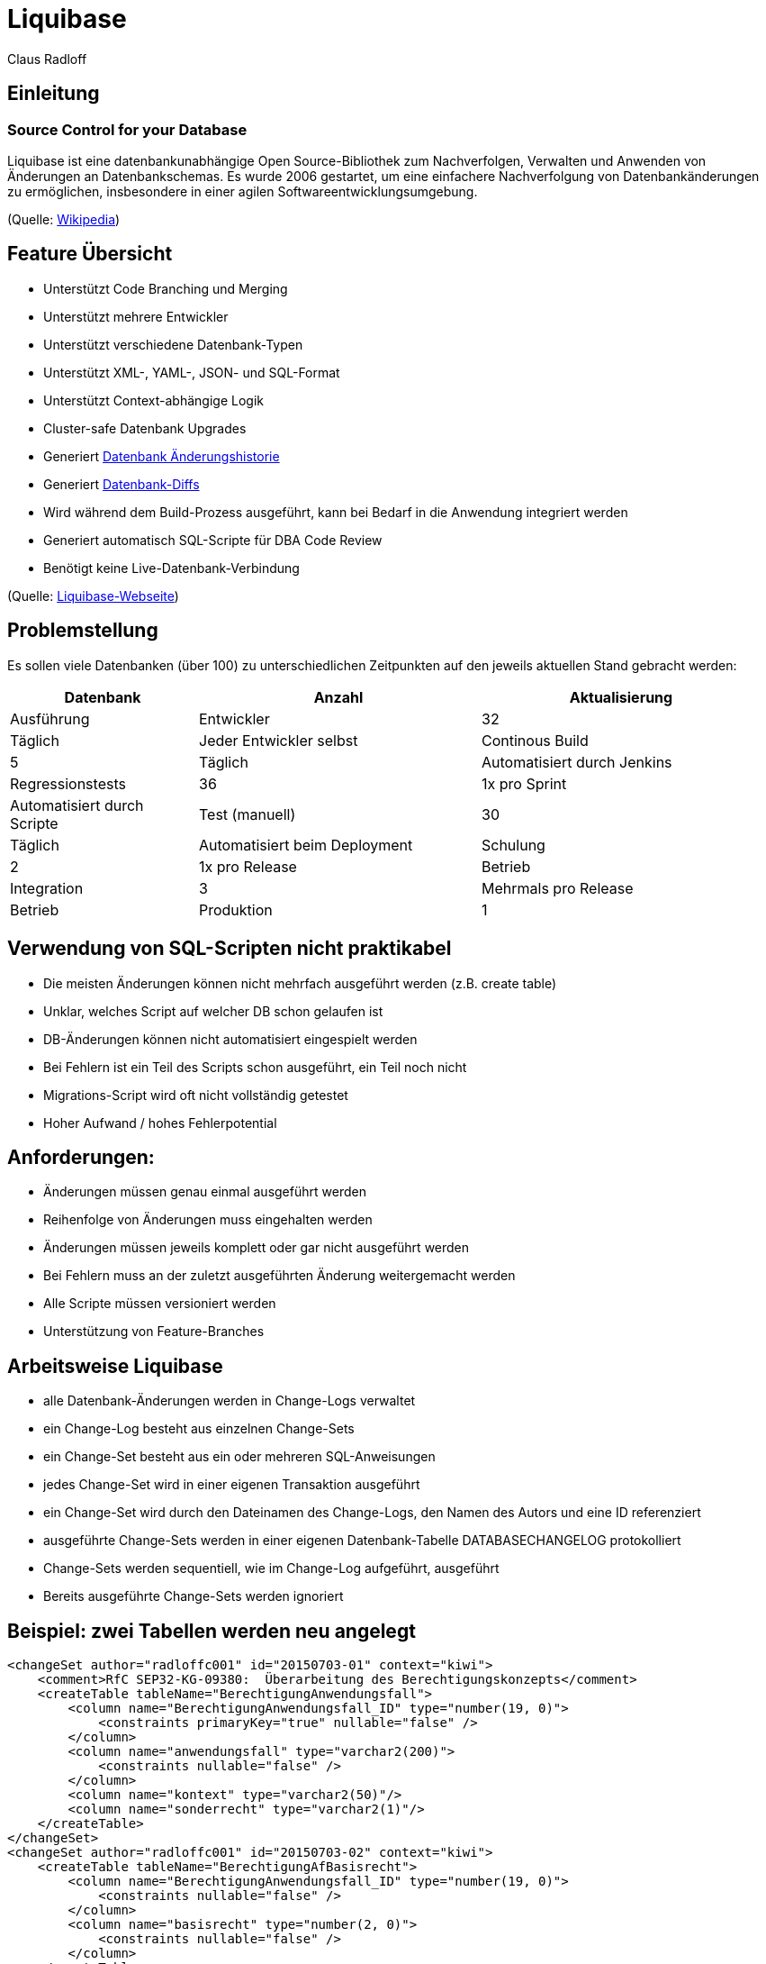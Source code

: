 Liquibase
=========
:author:    Claus Radloff
:backend:   slidy
:max-width: 60em
:data-uri:
:icons:

== Einleitung ==

=== Source Control for your Database ===

Liquibase ist eine datenbankunabhängige Open Source-Bibliothek zum Nachverfolgen, Verwalten und Anwenden von Änderungen an Datenbankschemas. Es wurde 2006 gestartet, um eine einfachere Nachverfolgung von Datenbankänderungen zu ermöglichen, insbesondere in einer agilen Softwareentwicklungsumgebung.

(Quelle: https://en.wikipedia.org/wiki/Liquibase[Wikipedia])

== Feature Übersicht ==

* Unterstützt Code Branching und Merging
* Unterstützt mehrere Entwickler
* Unterstützt verschiedene Datenbank-Typen
* Unterstützt XML-, YAML-, JSON- und SQL-Format
* Unterstützt Context-abhängige Logik
* Cluster-safe Datenbank Upgrades
* Generiert http://www.liquibase.org/dbdoc/index.html[Datenbank Änderungshistorie]
* Generiert http://www.liquibase.org/documentation/diff.html[Datenbank-Diffs]
* Wird während dem Build-Prozess ausgeführt, kann bei Bedarf in die Anwendung integriert werden
* Generiert automatisch SQL-Scripte für DBA Code Review
* Benötigt keine Live-Datenbank-Verbindung

(Quelle: http://www.liquibase.org[Liquibase-Webseite])

== Problemstellung ==

Es sollen viele Datenbanken (über 100) zu unterschiedlichen Zeitpunkten auf den jeweils aktuellen Stand gebracht werden:

[cols="10,5>,15,15",options="header"]
|====================
|Datenbank        |Anzahl |Aktualisierung        |Ausführung
|Entwickler       |32 |Täglich                   |Jeder Entwickler selbst
|Continous Build  | 5 |Täglich                   |Automatisiert durch Jenkins
|Regressionstests |36 |1x pro Sprint             |Automatisiert durch Scripte
|Test (manuell)   |30 |Täglich                   |Automatisiert beim Deployment
|Schulung         | 2 |1x pro Release            |Betrieb
|Integration      | 3 |Mehrmals pro Release      |Betrieb
|Produktion       | 1 |1x pro Release + Hotfixes |Betrieb
|====================

== Verwendung von SQL-Scripten nicht praktikabel ==

* Die meisten Änderungen können nicht mehrfach ausgeführt werden (z.B. create table)
* Unklar, welches Script auf welcher DB schon gelaufen ist
* DB-Änderungen können nicht automatisiert eingespielt werden
* Bei Fehlern ist ein Teil des Scripts schon ausgeführt, ein Teil noch nicht
* Migrations-Script wird oft nicht vollständig getestet
* Hoher Aufwand / hohes Fehlerpotential

== Anforderungen: ==

* Änderungen müssen genau einmal ausgeführt werden
* Reihenfolge von Änderungen muss eingehalten werden
* Änderungen müssen jeweils komplett oder gar nicht ausgeführt werden
* Bei Fehlern muss an der zuletzt ausgeführten Änderung weitergemacht werden
* Alle Scripte müssen versioniert werden
* Unterstützung von Feature-Branches

== Arbeitsweise Liquibase ==

* alle Datenbank-Änderungen werden in Change-Logs verwaltet
* ein Change-Log besteht aus einzelnen Change-Sets
* ein Change-Set besteht aus ein oder mehreren SQL-Anweisungen
* jedes Change-Set wird in einer eigenen Transaktion ausgeführt
* ein Change-Set wird durch den Dateinamen des Change-Logs, den Namen des Autors und eine ID referenziert
* ausgeführte Change-Sets werden in einer eigenen Datenbank-Tabelle DATABASECHANGELOG protokolliert
* Change-Sets werden sequentiell, wie im Change-Log aufgeführt, ausgeführt
* Bereits ausgeführte Change-Sets werden ignoriert

== Beispiel: zwei Tabellen werden neu angelegt ==

--------------------------------------
<changeSet author="radloffc001" id="20150703-01" context="kiwi">
    <comment>RfC SEP32-KG-09380:  Überarbeitung des Berechtigungskonzepts</comment>
    <createTable tableName="BerechtigungAnwendungsfall">
        <column name="BerechtigungAnwendungsfall_ID" type="number(19, 0)">
            <constraints primaryKey="true" nullable="false" />
        </column>
        <column name="anwendungsfall" type="varchar2(200)">
            <constraints nullable="false" />
        </column>
        <column name="kontext" type="varchar2(50)"/>
        <column name="sonderrecht" type="varchar2(1)"/>
    </createTable>
</changeSet>
<changeSet author="radloffc001" id="20150703-02" context="kiwi">
    <createTable tableName="BerechtigungAfBasisrecht">
        <column name="BerechtigungAnwendungsfall_ID" type="number(19, 0)">
            <constraints nullable="false" />
        </column>
        <column name="basisrecht" type="number(2, 0)">
            <constraints nullable="false" />
        </column>
    </createTable>
</changeSet>
--------------------------------------

== Einträge in DATABASECHANGELOG ==

[options="headers"]
|==================
|ID          |Author      |Filename          |Date Executed    |Order Executed |Exec Type |MD5 Sum   |Description    |Liquibase |Contexts |Comments
|20150703-01 |radloffc001 |changeLog-P53.xml |21.02.2019 15:31:06,789 |860     |EXECUTED  |7:1a207b… |createTable    |3.4.1     |kiwi     |RfC SEP32-KG-09380: Überarbeitung des Berechtigungs-konzepts
|20150703-02 |radloffc001 |changeLog-P53.xml |21.02.2019 15:31:06,807 |861     |EXECUTED  |7:09d338… |createTable    |3.4.1     |kiwi     | 
|==================

== Unterstützte Formate (1) ==

.XML:
-------------------------
<changeSet author="radloffc001" id="20150703-01" context="kiwi">
    <comment>RfC SEP32-KG-09380: Überarbeitung des Berechtigungskonzepts</comment>
    <dropTable tableName="BerechtigungAfBasisrecht" cascadeConstraints="true"/>
    <dropTable tableName="BerechtigungAnwendungsfall" cascadeConstraints="true"/>
</changeSet>    
-------------------------

.YAML:
-------------------------
- changeset
    id: 20150703-01
    author: radloffc001
    context: kiwi
    changes:
      - dropTable
        tableName: BerechtigungAfBasisrecht
        cascadeConstraints: true
      - dropTable
        tableName: BerechtigungAnwendungsfall
        cascadeConstraints: true
-------------------------

== Unterstützte Formate (2) ==

.JSON:
-------------------------
"changeSet": {
    "id": "20150703-01",
    "author": "radloffc001",
    "context": "kiwi",
    "changes": [ {
            "dropTable": {
                "tableName": "BerechtigungAfBasisrecht",
                "cascadeConstraints": true } }, {
            "dropTable": {
                "tableName": "BerechtigungAnwendungsfall",
                "cascadeConstraints": true }
        }
   ]
}
-------------------------

.SQL: (nicht alle Features unterstützt, Datenbank-abhängig)
-------------------------
--liquibase formatted sql
--changeset radloffc001:20150703-01 context:kiwi
drop table BerechtigungAfBasisrecht cascade constraints;
drop table BerechtigungAnwendungsfall cascade constraints;
-------------------------

== Ausführen von Changelogs ==

=== Voraussetzungen ===

Liquibase ist in Java entwickelt und benötigt zur Ausführung Java 8.

Die Parameter für den Aufruf können alternativ in der Datei `liquibase.properties` im aktuellen Arbeitsverzeichnis hinterlegt werden.

== Ausführen in der Kommandozeile ==

-------------------------
liquibase [options] [command] [command parameters]
-------------------------

Beispiel:

-------------------------
java -jar liquibase.jar
    --changeLogFile=changelog.xml
    --username=user
    --password=secret
    --url= jdbc:oracle:thin:@localhost:12345:dbid
    --driver=oracle.jdbc.driver.OracleDriver
    --classpath=Path/to/classes
    update 
-------------------------

== Ausführen mit Ant ==
Einbinden des Liquibase-Task

-------------------------
<project name="Example" xmlns:liquibase="antlib:liquibase.integration.ant">
    <taskdef resource="liquibase/integration/ant/antlib.xml"
            uri="antlib:liquibase.integration.ant">
        <classpath path="path/to/liquibase/libs"/>
    </taskdef>
</project>
-------------------------

Ausführen von Änderungen

-------------------------
<liquibase:updateDatabase changeLogFile="/path/to/changeLog.xml">
    <liquibase:database driver="${db.driver}" url="${db.url}"
        user="${db.user}" password="${db.pasword}"/>
</liquibase:updateDatabase>
-------------------------

== Ausführen mit Maven ==

-------------------------
  <project>
    <build>
      <plugins>
    <plugin>
       <groupId>org.liquibase</groupId>
       <artifactId>liquibase-maven-plugin</artifactId>
       <version>3.0.5</version>
       <configuration>                  
          <propertyFile>src/main/resources/liquibase/liquibase.properties</propertyFile>
       </configuration>                
       <executions>
         <execution>
           <phase>process-resources</phase>                                                                  
           <goals>
             <goal>update</goal>
           </goals>
         </execution>
       </executions>
    </plugin>     
      </plugins>
    </build>
  </project>
-------------------------

== Features ==

* Ausführen von DDL- und DML-Statements
* Ausführen von bedingten Änderungen mit Preconditions
* Importieren von mehreren Changelogs
* Importieren von Daten aus CSV-Dateien
* Erstellen von Changelogs aus bestehenden Datenbanken
* Vergleichen von Datenbanken
* Änderungen rückgängig machen
* Änderungen abhängig vom Kontext (z.B. Produktion / Test)
* Generieren von SQL-Scripten
* http://www.liquibase.org/dbdoc/index.html[Dokumentation generieren]
* Open Source (LGPL), komerzielle Version (https://www.datical.com/liquibase/[Datical]) erhältlich

== Bedingtes Ausführen mit Preconditions (1) ==

Wenn beispielsweise schon Änderungen in einigen DB manuell durchgeführt wurden, kann es notwendig sein, eine Änderung an eine Bedingung zu knüpfen.
Beispiel: einen Index nur dann anlegen, wenn er nicht schon existiert

-------------------------
<changeSet id="20170131-01" author="anonymous" context="kiwi">
    <preConditions onFail="MARK_RAN" onFailMessage="Index bereits vorhanden">
        <not><indexExists indexName="SUCHE_KGHE_IDENTABGLEICH" /></not>
    </preConditions>
    <comment>Indizes für den Job IdentAbgleichVerarb</comment>
    <createIndex indexName="SUCHE_KGHE_IDENTABGLEICH" tableName="KindergeldhistorieEreignis">
        <column name="ereignisart" />
        <column name="statusIdentAbgleich" />
        <column name="schattenlauf" />
        <column name="kindBestand" />
        <column name="kunde" />
    </createIndex>
</changeSet>
-------------------------

== Bedingtes Ausführen mit Preconditions (2) ==

Für die Condition kann ein beliebiger Select verwendet werden. 

Beispiel: einen Constraint nur dann anlegen, wenn er nicht schon existiert

-------------------------
<changeSet id="20160816" author="anonymous" context="kiwi">
    <preConditions onFail="MARK_RAN" onFailMessage="Constraint bereits vorhanden">
        <sqlCheck expectedResult="0">select count(*) from user_cons_columns cc join user_constraints c on cc.constraint_name = c.constraint_name
where c.table_name='BATCH_JOB_KENNZAHL' and cc.column_name='BATCH_JOB_LOG_ID' and constraint_type='R'</sqlCheck>
    </preConditions>
    <comment>Constraint erstellen, falls noch nicht vorhanden</comment>
    <addForeignKeyConstraint baseColumnNames="BATCH_JOB_LOG_ID"
        baseTableName="batch_job_kennzahl"
        constraintName="FK_BatchJobKennz_BatchJobLg"
        referencedTableName="batch_job_log"
        referencedColumnNames="id" />
</changeSet>
-------------------------

== Importieren von mehreren Changelogs ==

Für jedes Release sollte ein eigenes Changelog angelegt werden. Mehrere Changelogs können dann wieder zu einem Script zusammengefasst werden:

-------------------------
<?xml version="1.0" encoding="UTF-8" standalone="no"?>
<databaseChangeLog 
    xmlns="http://www.liquibase.org/xml/ns/dbchangelog" 
    xmlns:ext="http://www.liquibase.org/xml/ns/dbchangelog-ext" 
    xmlns:xsi="http://www.w3.org/2001/XMLSchema-instance" 
    xsi:schemaLocation="http://www.liquibase.org/xml/ns/dbchangelog dbchangelog-3.4.xsd 
        http://www.liquibase.org/xml/ns/dbchangelog-ext dbchangelog-ext.xsd"
    logicalFilePath="dbchangelog.xml">

    <include file="16.01.00.00/changeLog-P61.xml" relativeToChangelogFile="true"/>
    <include file="16.02.00.00/changeLog-P62.xml" relativeToChangelogFile="true"/>
    <include file="16.03.00.00/changeLog-P63.xml" relativeToChangelogFile="true"/>
    
    <!-- wiederholbare Änderungen -->
    <include file="latest/data/changeLog-Daten.xml" relativeToChangelogFile="true"/>
    <include file="latest/changeLog-Views.xml" relativeToChangelogFile="true"/>
</databaseChangeLog>
-------------------------

Das Attribut `relativeToChangelogFile` sorgt dafür, dass keine absoluten Dateinamen angegeben werden müssen.

== Importieren von Daten aus CSV-Dateien ==

Um Daten einzufügen, kann man mit Insert/Update/Delete arbeiten. Alternativ können Daten auch aus CSV-Dateien importiert werden. Dies ist vor allem sinnvoll für Daten, die vom Entwicklungsteam gepflegt werden, auf die die Anwendung nur lesend zugreift.

.Changeset
-------------------------
<changeSet author="radloffc001" id="20151218-01" runOnChange="true" context="kiwi">
    <delete tableName="Aufzaehlung" />
    <loadData tableName="Aufzaehlung" 
        file="aufzaehlung.csv" relativeToChangelogFile="true" 
        encoding="UTF-8" separator=";" quotchar="#"/>
</changeSet>
-------------------------

.Inhalt der CSV-Datei
-------------------------
Aufzaehlung_ID;version;aufzaehlungstyp;schluessel;reihenfolge;kurztext;aktiv;techBezeichner;langtext
101;0;AKTNR;5001;1;Kindergeld;Y;KG;Kindergeld
102;0;AKTNR;5003;2;Kinderzuschlag;Y;KIZ;Kinderzuschlag
201;0;DOKSTAT;ibeg;1;in Bearbeitung;Y;IBEG;#Status "in Bearbeitung"#
202;0;DOKSTAT;zda;2;zu den Akten;Y;ZDA;#Status 'zu den Akten'#
…
-------------------------

In der ersten Zeile sind die Spaltennamen enthalten, die restlichen Zeilen sind Daten.

== Erstellen von Changelogs aus bestehenden Datenbanken (1) ==

Zum Einstieg in Liquibase kann aus einer vorhandenen Datenbank ein Change-Log
http://www.liquibase.org/documentation/generating_changelogs.html[generiert]
werden, das als Grundlage für weitere Änderungen dient.

----
liquibase [options] generateChangeLog
----

----
<?xml version="1.0" encoding="UTF-8"?>
<databaseChangeLog
    xmlns="http://www.liquibase.org/xml/ns/dbchangelog/1.1"
    xmlns:xsi="http://www.w3.org/2001/XMLSchema-instance"
    xsi:schemaLocation="http://www.liquibase.org/xml/ns/dbchangelog/1.1
    http://www.liquibase.org/xml/ns/dbchangelog/dbchangelog-1.1.xsd">
    <changeSet author="diff-generated" id="1185214997195-1">
        <createTable name="DEPT">
            <column name="DEPTNO" type="NUMBER(2,0)"/>
            <column name="DNAME" type="VARCHAR2(14,0)"/>
            <column name="LOC" type="VARCHAR2(13,0)"/>
        </createTable>
    </changeSet>
    ...
</databaseChangeLog>
----

== Erstellen von Changelogs aus bestehenden Datenbanken (2) ==

Das generierte Change-Log sollte ggf. überarbeitet werden, z.B. sollten
Schema-Namen entfernt werden, Initial-Werte für Sequences angepasst werden, etc.

Es werden keine Stored Procedures, Trigger, Funktionen oder Packages exportiert.

Um zu verhindern, dass das Change-Log auf einer existierenden Datenbank
ausgeführt wird, sollte es mit einer Pre-Condition abgesichert werden. Das
initiale Change-Log wird *nicht* bei Software-Übergaben ausgeliefert. Für alle
folgenden Änderungen wird dann ein eigenes Change-Log erstellt und übergeben.

Alternativ ist es möglich, die generierten Change-Sets mit Pre-Conditions
auszustatten und mit onFail="MARK_RAN" zu markieren. Sie werden dann in der
Produktion aus ausgeführt markiert. Allerdings ist dieses Vorgehen relativ
aufwändig und daher nur für kleine Datenbanken geeignet.

Eine dritte Möglichkeit ist es, die Change-Sets mit einem besonderen Kontext
(z.B. 'initial') zu markieren und für alle neuen Änderungen einen anderen
Kontext (z.B. 'current'). Es muss dann aber darauf geachtet werden, dass bei
jedem Update der richtige Kontext angegeben wird. Ohne Kontext werden alle
Change-Sets ausgeführt!

== Vergleichen von Datenbanken (1) ==

Um festzustellen, ob es Unterschiede zwischen zwei Datenbanken gibt, bietet
Liquibase http://www.liquibase.org/documentation/diff.html[Datenbank-Diffs].
Beim Aufruf werden die beiden Datenbanken angegeben:

----
liquibase.sh --driver=oracle.jdbc.OracleDriver \
        --url=jdbc:oracle:thin:@testdb:1521:test \
        --username=bob \
        --password=bob \
    diff \
        --referenceUrl=jdbc:oracle:thin:@localhost/XE \
        --referenceUsername=bob \
        --referencePassword=bob
----

== Vergleichen von Datenbanken (2) ==

Liquibase erzeugt einen Report, der die Abweichungen zwischen den Datenbanken
auflistet:

----
Base Database: BOB jdbc:oracle:thin:@testdb:1521:latest
Target Database: BOB jdbc:oracle:thin:@localhost/XE
Product Name: EQUAL
Product Version:
     Base:   'Oracle Database 10g Enterprise Edition Release 10.2.0.1.0
With the Partitioning, OLAP and Data Mining options'
     Target: 'Oracle Database 10g Express Edition Release 10.2.0.1.0'
Missing Tables: NONE
Unexpected Tables: NONE
Missing Views: NONE
Unexpected Views: NONE
Missing Columns:
     CREDIT.MONTH
     CREDIT.COMPANY
     CMS_TEMPLATE.CLASSTYPE
     CONTENTITEM.SORTORDER
Unexpected Columns:
     CATEGORY.SORTORDER
...
----

Alternativ gibt es den Befehl 'diffChangeLog', der die Änderungen als
Change-Log ausgibt. Dieser kann dazu verwendet werden, die abweichende
Datenbank(en) auf den aktuellen Stand zu bringen.

== Änderungen rückgängig machen (1) ==

Liquibase unterstützt das
http://www.liquibase.org/documentation/rollback.html[rückgängig machen von
Änderungen]. Dazu können bei vielen Änderungen automatisch Rollback-Statements
erzeugt werden. Bei Refactorings wie z.B. 'drop table' kann der Entwickler ein
eigenes Rollback-Statement angeben:

----
<changeSet id="changeRollback" author="nvoxland">
    <dropTable tableName="RollbackTest"/>
    <rollback>
        <createTable tableName="RollbackTest">
            <column name="id" type="int"/>
        </createTable>
    </rollback>
</changeSet>
----

== Änderungen rückgängig machen (2) ==

Alternativ kann auf ein Change-Set verwiesen werden, mit dem die Änderung
zurückgesetzt werden kann:

----
<changeSet id="changeRollback2-drop" author="nvoxland">
    <dropTable tableName="changeRollback2"/>
    <rollback changeSetId="changeRollback2-create" changeSetAuthor="nvoxland"/>
</changeSet>
----

In einem Change-Set können auch mehrere Rollback-Tags angegeben werden.

Beim Rollback kann entweder ein Tag angegeben werden, dann werden alle
Änderungen, die nach dem Tag erstellt wurden, rückgängig gemacht. Die zweite
Möglichkeit ist, die Anzahl der Change-Sets anzugeben, die zurückgerollt werden
sollen. Und drittens kann ein Datum angegeben werden, zu dem zurückgesetzt
werden soll.

== Änderungen abhängig vom Kontext (z.B. Produktion / Test) ==

Mit einem http://www.liquibase.org/documentation/contexts.html[Kontext] ist es
möglich, Change-Sets nur in bestimmten Umgebungen auszuführen. Beim Aufruf von
Liquibase wird der Kontext angegeben, der ausgeführt werden soll. Es ist auch
möglich, mehrere Kontexte mit 'and' und 'or' zu verknüpfen, dann werden
diejenigen Change-Sets ausgeführt, die alle oder einen der angegebenen Kontexte
besitzen. Auch die Negation mit '!' ist möglich.

Mit Kontexten ist es z.B. möglich, in einer Test-Umgebung automatisch
Test-Daten einzuspielen, oder unterschiedliche Daten in Produktion/Test zu
importieren. Allerdings ist bei der Verwendung Vorsicht angesagt, da alle
Change-Sets ausgeführt werden, wenn beim Aufruf kein Kontext angegeben wird.

== Generieren von SQL-Scripten ==

Wenn Liquibase in der Produktion nicht unterstützt wird, oder Datenbank-Änderungen gereviewed werden sollen, ist es möglich, ein SQL-Script zu generieren:

----
liquibase [options] updateSQL
----

Die SQL-Statements werden auf der Console ausgegeben und können in eine
Datei umgeleitet werden.

== Dokumentation generieren ==

Mit dem Kommando 'dbDoc <outputDirectory>' kann eine
http://www.liquibase.org/dbdoc/index.html[Datenbank Änderungshistorie]
generiert werden. Die Ausgabe ähnelt der von 'JavaDoc' und enthält für
jede Tabelle die Änderungen die bereits ausgeführt wurde, bzw. noch
ausstehen.

== Zurücksetzen einer Datenbank ==

Für Entwickler-Datenbanken ist es oft hilfreich, wenn eine Datenbank komplett
neu aufgebaut werden kann. Um das zu erreichen, erstellt man ein Change-Log,
das zunächst alle Datenbank-Objekte löscht und anschließend das Initial-
und Migrations-Script aufruft:

----
<?xml version="1.0" encoding="UTF-8" standalone="no"?>
<databaseChangeLog 
    xmlns="http://www.liquibase.org/xml/ns/dbchangelog" 
    xmlns:ext="http://www.liquibase.org/xml/ns/dbchangelog-ext" 
    xmlns:xsi="http://www.w3.org/2001/XMLSchema-instance" 
    xsi:schemaLocation="http://www.liquibase.org/xml/ns/dbchangelog dbchangelog-3.4.xsd 
        http://www.liquibase.org/xml/ns/dbchangelog-ext dbchangelog-ext.xsd"
    logicalFilePath="dbReset.xml">

    <changeSet id="1" author="me">
        <comment>Alle Datenbank-Objekte löschen</comment>
        <sql endDelimiter="/">
        DECLARE
        BEGIN
          FOR r1 IN ( SELECT 'DROP ' || object_type || ' ' || object_name || DECODE ( object_type, 'TABLE', ' CASCADE CONSTRAINTS PURGE' ) AS v_sql
                FROM user_objects
                   WHERE object_type IN ( 'TABLE', 'VIEW', 'PACKAGE', 'TYPE', 'PROCEDURE', 'FUNCTION', 'TRIGGER', 'SEQUENCE' )
                   ORDER BY object_type,
                    object_name ) LOOP
            EXECUTE IMMEDIATE r1.v_sql;
          END LOOP;
        END;
        </sql>
    </changeSet>

    <include file="initDb.xml" relativeToChangelogFile="true"/>
    <include file="migrateDb.xml" relativeToChangelogFile="true"/>
</databaseChangeLog>
----

== Best Practices (1) ==

* pro Release ein Changelog
* ggf. eigene Changelogs für größere zusammengehörige Änderungen
* Einmal eingecheckte Changesets nicht mehr ändern!!!
* pro Changeset nur eine DDL-Anweisung!
* DDL und DML nicht mischen
* logischen Dateinamen definieren
* als Autor wird die Benutzerkennung des Entwicklers eingetragen
* als ID wird das aktuelle Datum + laufende Nummer verwendet
* Jira-Item o.ä. als Kommentar angeben

.Beispiel
-------------------------
<changeSet author="radloffc001" id="20150703-01" context="kiwi">
    <comment>RfC SEP32-KG-09380: Überarbeitung des Berechtigungskonzepts</comment>
    <dropTable tableName="BerechtigungAfBasisrecht" cascadeConstraints="true"/>
</changeSet>    
<changeSet author="radloffc001" id="20150703-02" context="kiwi">
    <dropTable tableName="BerechtigungAnwendungsfall" cascadeConstraints="true"/>
</changeSet>    
-------------------------

== Best Practices (2) ==

Verzeichnisstruktur:

----------
initDb.xml
migrateDb.xml
install/
    v1.0/
    v1.1/
    v2.0/
latest/
    views/
    procedures/
    data/
----------

initDb.xml

* Enthält die initialen Change-Logs zum Erzeugen der Datenbank
* wird nicht in Produktionsumgebungen ausgeführt

migrateDb.xml

* Enthält alle Change-Logs aus den Unterverzeichnissen

== Best Practices (3) ==

install/

* Enthält Änderungen, die nur ein einziges Mal ausgeführt werden können
* für jedes Release ein eigenes Verzeichnis
* keine nachträglichen Änderungen erlaubt

latest/

* Enthält Änderungen, die immer wieder ausgeführt werden können:
** Views und Stored Procedures anlegen
** Import von Stammdaten etc.
* hier darf geändert werden

